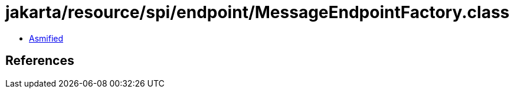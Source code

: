 = jakarta/resource/spi/endpoint/MessageEndpointFactory.class

 - link:MessageEndpointFactory-asmified.java[Asmified]

== References

